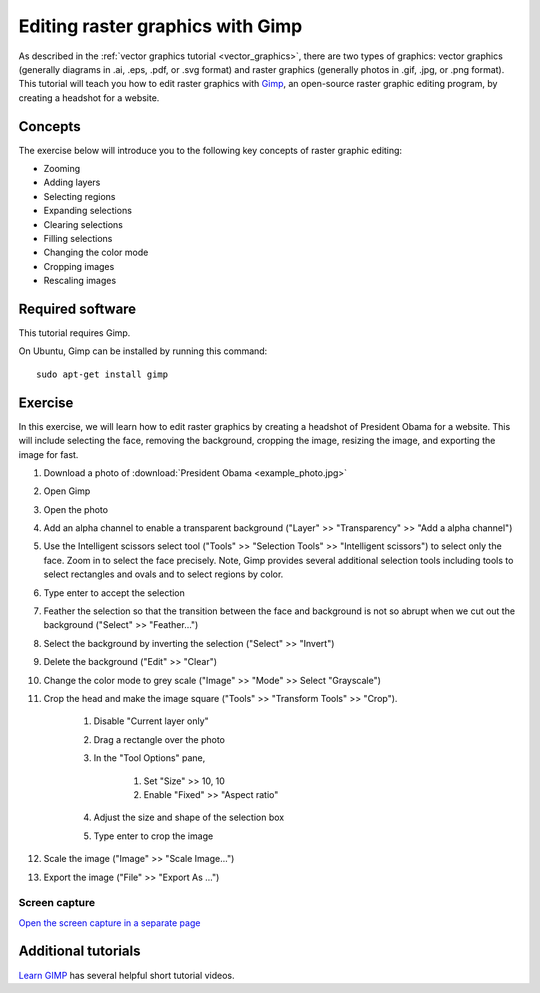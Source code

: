 Editing raster graphics with Gimp
=================================
As described in the :ref:`vector graphics tutorial <vector_graphics>`, there are two types of graphics: vector graphics (generally diagrams in .ai, .eps, .pdf, or .svg format) and raster graphics (generally photos in .gif, .jpg, or .png format). This tutorial will teach you how to edit raster graphics with `Gimp <https://www.gimp.org/>`_, an open-source raster graphic editing program, by creating a headshot for a website.

Concepts
--------
The exercise below will introduce you to the following key concepts of raster graphic editing:

* Zooming
* Adding layers
* Selecting regions
* Expanding selections
* Clearing selections
* Filling selections
* Changing the color mode
* Cropping images
* Rescaling images


Required software
-----------------
This tutorial requires Gimp.

On Ubuntu, Gimp can be installed by running this command::

    sudo apt-get install gimp


Exercise
------------
In this exercise, we will learn how to edit raster graphics by creating a headshot of President Obama for a website. This will include selecting the face, removing the background, cropping the image, resizing the image, and exporting the image for fast.

#. Download a photo of :download:`President Obama <example_photo.jpg>`
#. Open Gimp
#. Open the photo
#. Add an alpha channel to enable a transparent background ("Layer" >> "Transparency" >> "Add a alpha channel")
#. Use the Intelligent scissors select tool ("Tools" >> "Selection Tools" >> "Intelligent scissors") to select only the face. Zoom in to select the face precisely. Note, Gimp provides several additional selection tools including tools to select rectangles and ovals and to select regions by color.
#. Type enter to accept the selection
#. Feather the selection so that the transition between the face and background is not so abrupt when we cut out the background ("Select" >> "Feather...")
#. Select the background by inverting the selection ("Select" >> "Invert")
#. Delete the background ("Edit" >> "Clear")
#. Change the color mode to grey scale ("Image" >> "Mode" >> Select "Grayscale")
#. Crop the head and make the image square ("Tools" >> "Transform Tools" >> "Crop"). 
    
    #. Disable "Current layer only"
    #. Drag a rectangle over the photo
    #. In the "Tool Options" pane, 

        #. Set "Size" >> 10, 10
        #. Enable "Fixed" >> "Aspect ratio"

    #. Adjust the size and shape of the selection box
    #. Type enter to crop the image

#. Scale the image ("Image" >> "Scale Image...")
#. Export the image ("File" >> "Export As ...")


Screen capture
^^^^^^^^^^^^^^
.. raw:: html

    <object data="../../../_static/tutorials/scientific_communication/raster_graphics/screen_capture.swf" width="697" height="403" >
    </object>

`Open the screen capture in a separate page <../../../_static/tutorials/scientific_communication/raster_graphics/index.html>`_


Additional tutorials
--------------------
`Learn GIMP <https://www.youtube.com/watch?v=bqF4X1bs6NA&list=PLMK2xMz5H5ZuPzp5FfEIDjeYavpyRgpcb>`_ has several helpful short tutorial videos.
